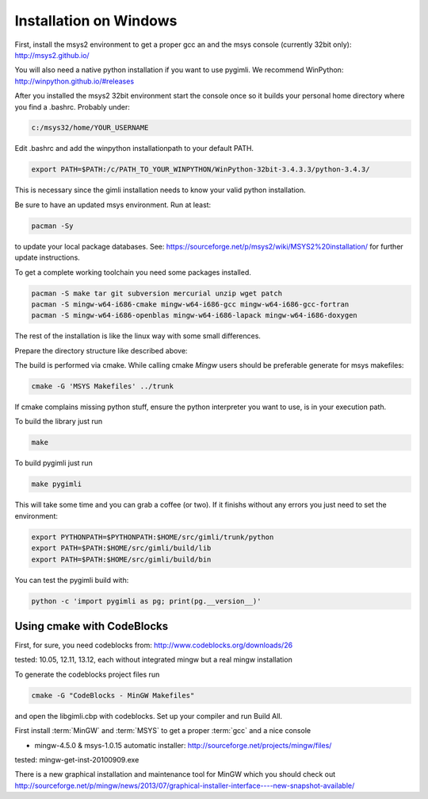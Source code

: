 Installation on Windows
-----------------------

First, install the msys2 environment to get a proper gcc an and the msys
console (currently 32bit only): http://msys2.github.io/

You will also need a native python installation if you want to use pygimli. We
recommend WinPython: http://winpython.github.io/#releases

After you installed the msys2 32bit environment start the console once so it
builds your personal home directory where you find a .bashrc. Probably under:

.. code-block:: bash

    c:/msys32/home/YOUR_USERNAME

Edit .bashrc and add the winpython
installationpath to your default PATH.

.. code-block:: bash

    export PATH=$PATH:/c/PATH_TO_YOUR_WINPYTHON/WinPython-32bit-3.4.3.3/python-3.4.3/

This is necessary since the gimli installation needs to know your valid python
installation.

Be sure to have an updated msys environment. Run at least:

.. code-block:: bash

    pacman -Sy

to update your local package databases. See: https://sourceforge.net/p/msys2/wiki/MSYS2%20installation/
for further update instructions.

To get a complete working toolchain you need some packages installed.

.. code-block:: bash

    pacman -S make tar git subversion mercurial unzip wget patch
    pacman -S mingw-w64-i686-cmake mingw-w64-i686-gcc mingw-w64-i686-gcc-fortran
    pacman -S mingw-w64-i686-openblas mingw-w64-i686-lapack mingw-w64-i686-doxygen

The rest of the installation is like the linux way with some small differences.

Prepare the directory structure like described above:

The build is performed via cmake. While calling cmake *Mingw* users should be
preferable generate for msys makefiles:

.. code-block:: bash

    cmake -G 'MSYS Makefiles' ../trunk

If cmake complains missing python stuff, ensure the python interpreter you want
to use, is in your execution path.

To build the library just run

.. code-block:: bash

    make

To build pygimli just run

.. code-block:: bash

    make pygimli

This will take some time and you can grab a coffee (or two).
If it finishs without any errors you just need to set the environment:

.. code-block:: bash

    export PYTHONPATH=$PYTHONPATH:$HOME/src/gimli/trunk/python
    export PATH=$PATH:$HOME/src/gimli/build/lib
    export PATH=$PATH:$HOME/src/gimli/build/bin

You can test the pygimli build with:

.. code-block:: bash

    python -c 'import pygimli as pg; print(pg.__version__)'


Using cmake with CodeBlocks
^^^^^^^^^^^^^^^^^^^^^^^^^^^

First, for sure, you need codeblocks from: http://www.codeblocks.org/downloads/26

tested: 10.05, 12.11, 13.12, each without integrated mingw but a real mingw installation

To generate the codeblocks project files run

.. code-block:: bash

    cmake -G "CodeBlocks - MinGW Makefiles"

and open the libgimli.cbp with codeblocks. Set up your compiler and run Build All.

First install :term:`MinGW` and :term:`MSYS` to get a proper :term:`gcc` and a nice console

* mingw-4.5.0 & msys-1.0.15 automatic installer: http://sourceforge.net/projects/mingw/files/

tested: mingw-get-inst-20100909.exe

There is a new graphical installation and maintenance tool for MinGW which you should check out
http://sourceforge.net/p/mingw/news/2013/07/graphical-installer-interface----new-snapshot-available/
